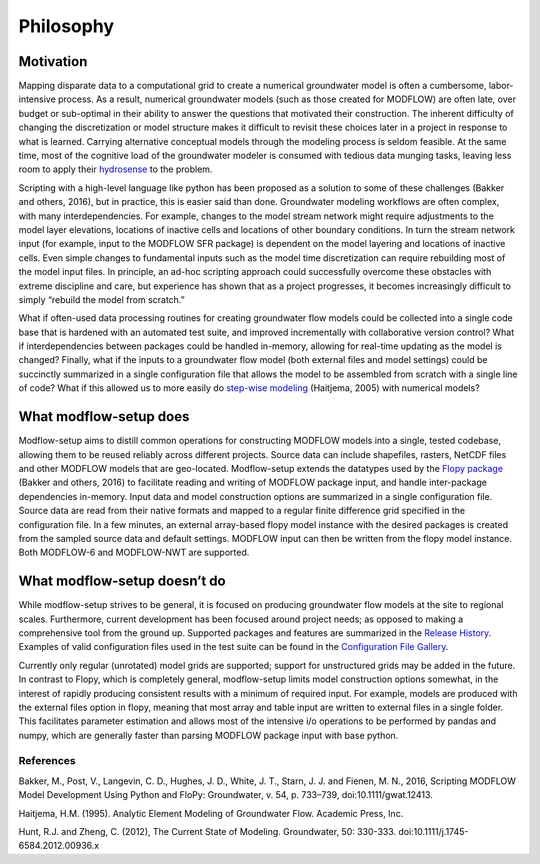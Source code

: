 Philosophy
==========

Motivation
----------
Mapping disparate data to a computational grid to create a numerical groundwater model is often a cumbersome, labor-intensive process. As a result, numerical groundwater models (such as those created for MODFLOW) are often late, over budget or sub-optimal in their ability to answer the questions that motivated their construction. The inherent difficulty of changing the discretization or model structure makes it difficult to revisit these choices later in a project in response to what is learned. Carrying alternative conceptual models through the modeling process is seldom feasible. At the same time, most of the cognitive load of the groundwater modeler is consumed with tedious data munging tasks, leaving less room to apply their `hydrosense`_ to the problem.

Scripting with a high-level language like python has been proposed as a solution to some of these challenges (Bakker and others, 2016), but in practice, this is easier said than done. Groundwater modeling workflows are often complex, with many interdependencies. For example, changes to the model stream network might require adjustments to the model layer elevations, locations of inactive cells and locations of other boundary conditions. In turn the stream network input (for example, input to the MODFLOW SFR package) is dependent on the model layering and locations of inactive cells. Even simple changes to fundamental inputs such as the model time discretization can require rebuilding most of the model input files. In principle, an ad-hoc scripting approach could successfully overcome these obstacles with extreme discipline and care, but experience has shown that as a project progresses, it becomes increasingly difficult to simply “rebuild the model from scratch.” 

What if often-used data processing routines for creating groundwater flow models could be collected into a single code base that is hardened with an automated test suite, and improved incrementally with collaborative version control? What if interdependencies between packages could be handled in-memory, allowing for real-time updating as the model is changed? Finally, what if the inputs to a groundwater flow model (both external files and model settings) could be succinctly summarized in a single configuration file that allows the model to be assembled from scratch with a single line of code? What if this allowed us to more easily do `step-wise modeling`_ (Haitjema, 2005) with numerical models?

What modflow-setup does
-----------------------
Modflow-setup aims to distill common operations for constructing MODFLOW models into a single, tested codebase, allowing them to be reused reliably across different projects. Source data can include shapefiles, rasters, NetCDF files and other MODFLOW models that are geo-located. Modflow-setup extends the datatypes used by the `Flopy package`_ (Bakker and others, 2016) to facilitate reading and writing of MODFLOW package input, and handle inter-package dependencies in-memory.  Input data and model construction options are summarized in a single configuration file. Source data are read from their native formats and mapped to a regular finite difference grid specified in the configuration file. In a few minutes, an external array-based flopy model instance with the desired packages is created from the sampled source data and default settings. MODFLOW input can then be written from the flopy model instance. Both MODFLOW-6 and MODFLOW-NWT are supported.

What modflow-setup doesn’t do
-----------------------------
While modflow-setup strives to be general, it is focused on producing groundwater flow models at the site to regional scales. Furthermore, current development has been focused around project needs; as opposed to making a comprehensive tool from the ground up. Supported packages and features are summarized in the `Release History`_. Examples of valid configuration files used in the test suite can be found in the `Configuration File Gallery`_.

Currently only regular (unrotated) model grids are supported; support for unstructured grids may be added in the future. In contrast to Flopy, which is completely general, modflow-setup limits model construction options somewhat, in the interest of rapidly producing consistent results with a minimum of required input. For example, models are produced with the external files option in flopy, meaning that most array and table input are written to external files in a single folder. This facilitates parameter estimation and allows most of the intensive i/o operations to be performed by pandas and numpy, which are generally faster than parsing MODFLOW package input with base python.



References
^^^^^^^^^^
Bakker, M., Post, V., Langevin, C. D., Hughes, J. D., White, J. T., Starn, J. J. and Fienen, M. N., 2016, Scripting MODFLOW Model Development Using Python and FloPy: Groundwater, v. 54, p. 733–739, doi:10.1111/gwat.12413.

Haitjema, H.M. (1995). Analytic Element Modeling of Groundwater Flow. Academic Press, Inc.

Hunt, R.J. and Zheng, C. (2012), The Current State of Modeling. Groundwater, 50: 330-333. doi:10.1111/j.1745-6584.2012.00936.x

.. _Configuration File Gallery: https://aleaf.github.io/modflow-setup/docs/build/html/examples.html#configuration-file-gallery
.. _Release History: https://aleaf.github.io/modflow-setup/release-history.html
.. _hydrosense: https://ngwa.onlinelibrary.wiley.com/doi/abs/10.1111/j.1745-6584.2012.00936.x

.. _step-wise modeling: https://www.haitjema.com/stepwise.html

.. _Flopy package: https://github.com/modflowpy/flopy

